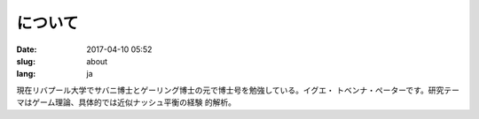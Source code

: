 について
########

:date: 2017-04-10 05:52
:slug: about
:lang: ja

現在リバプール大学でサバニ博士とゲーリング博士の元で博士号を勉強している。イグエ・
トベンナ・ペーターです。研究テーマはゲーム理論、具体的では近似ナッシュ平衡の経験
的解析。
